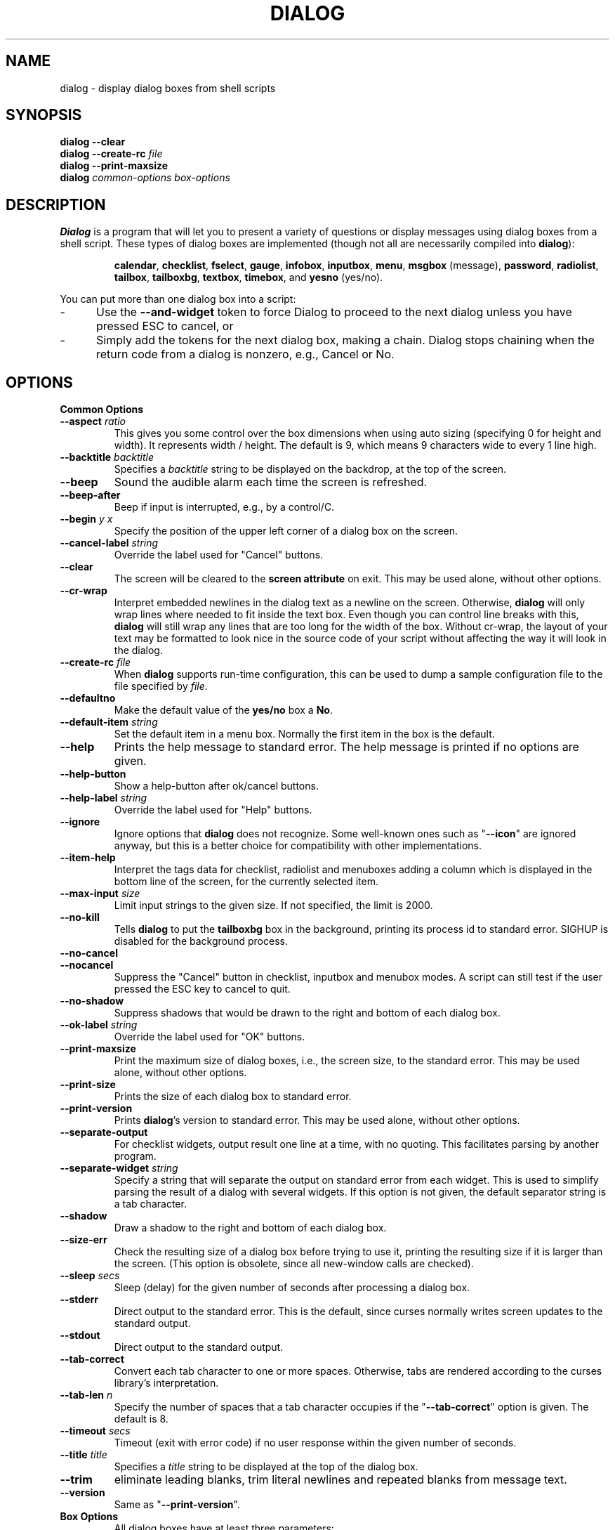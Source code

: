 .\" $Id: dialog.1,v 1.41 2002/03/09 19:14:03 tom Exp $
.TH DIALOG 1 "" "$Date: 2002/03/09 19:14:03 $"
.SH NAME
dialog \- display dialog boxes from shell scripts
.SH SYNOPSIS
\fBdialog \-\-clear\fP
.br
.BI "dialog \-\-create-rc " file
.br
\fBdialog \-\-print-maxsize\fP
.br
\fBdialog\fP
\fIcommon-options\fP
\fIbox-options\fP
.SH DESCRIPTION
\fBDialog\fP
is a program that will let you to present a variety of questions or
display messages using dialog boxes from a shell script.
These types of dialog boxes are implemented
(though not all are necessarily compiled into \fBdialog\fR):
.RS
.LP
.BR calendar ", "
.BR checklist ", "
.BR fselect ", "
.BR gauge ", "
.BR infobox ", "
.BR inputbox ", "
.BR menu ", "
.BR msgbox " (message), "
.BR password ", "
.BR radiolist ", "
.BR tailbox ", "
.BR tailboxbg ", "
.BR textbox ", "
.BR timebox ", and "
.BR yesno " (yes/no)."
.RE
.PP
You can put more than one dialog box into a script:
.TP 5
-
Use the \fB\-\-and-widget\fP token to force Dialog to proceed to the next
dialog unless you have pressed ESC to cancel, or
.TP 5
-
Simply add the tokens for the next dialog box, making a chain.
Dialog stops chaining when the return code from a dialog is nonzero,
e.g., Cancel or No.
.
.\" ************************************************************************
.SH OPTIONS
.TP
\fBCommon Options\fP
.
.IP "\fB\-\-aspect \fIratio"
This gives you some control over the box dimensions when using auto
sizing (specifying 0 for height and width).
It represents width / height.
The default is 9, which means 9 characters wide to every 1 line high.
.
.IP "\fB\-\-backtitle \fIbacktitle"
Specifies a
\fIbacktitle\fP
string to be displayed on the backdrop, at the top of the screen.
.
.IP "\fB\-\-beep"
Sound the audible alarm
each time the screen is refreshed.
.
.IP "\fB\-\-beep-after"
Beep if input is interrupted, e.g., by a control/C.
.
.IP "\fB\-\-begin \fIy x"
Specify the position of the upper left corner of a dialog box on the screen.
.
.IP "\fB\-\-cancel-label \fIstring"
Override the label used for "Cancel" buttons.
.
.IP "\fB\-\-clear"
The screen will be cleared to the
\fBscreen attribute\fP
on exit.
This may be used alone, without other options.
.
.IP "\fB\-\-cr-wrap"
Interpret embedded newlines in the dialog text as a newline on the screen.
Otherwise, \fBdialog\fR will only wrap lines where needed to fit inside the text box.
Even though you can control line breaks with this,
\fBdialog\fR will still wrap any lines that are too long for the width of the box.
Without cr-wrap, the layout of your text may be formatted to look nice
in the source code of your script without affecting the way it will
look in the dialog.
.
.IP "\fB\-\-create-rc \fIfile"
When
\fBdialog\fP
supports run-time configuration,
this can be used to dump a sample configuration file to the file specified
by
.IR file "."
.
.IP "\fB\-\-defaultno"
Make the default value of the
\fByes/no\fP
box a
.BR No .
.
.IP "\fB\-\-default-item \fIstring"
Set the default item in a menu box.
Normally the first item in the box is the default.
.
.IP "\fB\-\-help"
Prints the help message to standard error.
The help message is printed if no options are given.
.
.IP "\fB\-\-help-button"
Show a help-button after ok/cancel buttons.
.
.IP "\fB\-\-help-label \fIstring"
Override the label used for "Help" buttons.
.
.IP "\fB\-\-ignore"
Ignore options that \fBdialog\fP does not recognize.
Some well-known ones such as "\fB--icon\fP" are ignored anyway,
but this is a better choice for compatibility with other implementations.
.
.IP "\fB\-\-item-help"
Interpret the tags data for checklist, radiolist and menuboxes 
adding a column which is displayed in the bottom line of the
screen, for the currently selected item.
.
.IP "\fB\-\-max-input \fIsize"
Limit input strings to the given size.
If not specified, the limit is 2000.
.IP "\fB\-\-no-kill"
Tells
\fBdialog\fP
to put the
\fBtailboxbg\fP
box in the background,
printing its process id to standard error.
SIGHUP is disabled for the background process.
.
.IP "\fB\-\-no-cancel"
.IP "\fB\-\-nocancel"
Suppress the "Cancel" button in checklist, inputbox and menubox modes.
A script can still test if the user pressed the ESC key to cancel to quit.
.
.IP "\fB\-\-no-shadow"
Suppress shadows that would be drawn to the right and bottom of each dialog box.
.
.IP "\fB\-\-ok-label \fIstring"
Override the label used for "OK" buttons.
.
.IP "\fB\-\-print-maxsize"
Print the maximum size of dialog boxes, i.e., the screen size,
to the standard error.
This may be used alone, without other options.
.
.IP "\fB\-\-print-size"
Prints the size of each dialog box to standard error.
.
.IP "\fB\-\-print-version"
Prints \fBdialog\fR's version to standard error.
This may be used alone, without other options.
.
.IP "\fB\-\-separate-output"
For checklist widgets, output result one line at a time, with no quoting.
This facilitates parsing by another program.
.
.IP "\fB\-\-separate-widget \fIstring"
Specify a string that will separate the output on standard error from
each widget.
This is used to simplify parsing the result of a dialog with several widgets.
If this option is not given,
the default separator string is a tab character.
.
.IP "\fB\-\-shadow"
Draw a shadow to the right and bottom of each dialog box.
.
.IP "\fB\-\-size-err"
Check the resulting size of a dialog box before trying to use it,
printing the resulting size if it is larger than the screen.
(This option is obsolete, since all new-window calls are checked).
.
.IP "\fB\-\-sleep \fIsecs"
Sleep (delay) for the given number of seconds after processing a dialog box.
.
.IP "\fB\-\-stderr"
Direct output to the standard error.
This is the default, since curses normally writes screen updates to
the standard output.
.
.IP "\fB\-\-stdout"
Direct output to the standard output.
.
.IP "\fB\-\-tab-correct"
Convert each tab character to one or more spaces.
Otherwise, tabs are rendered according to the curses library's interpretation.
.
.IP "\fB\-\-tab-len \fIn"
Specify the number of spaces that a tab character occupies if the
"\fB\-\-tab-correct\fP"
option is given.
The default is 8.
.
.IP "\fB\-\-timeout \fIsecs"
Timeout (exit with error code)
if no user response within the given number of seconds.
.
.IP "\fB\-\-title \fItitle"
Specifies a
\fItitle\fP
string to be displayed at the top of the dialog box.
.
.IP "\fB\-\-trim"
eliminate leading blanks,
trim literal newlines and repeated blanks from message text.
.
.IP "\fB\-\-version"
Same as "\fB\-\-print-version\fP".
.
.\" ************************************************************************
.TP
\fBBox Options\fP
.RS
All dialog boxes have at least three parameters:
.TP 5
\fItext\fP
the caption or contents of the box.
.TP 5
\fIheight\fP
the height of the dialog box.
.TP 5
\fIwidth\fP
the width of the dialog box.
.PP
Other parameters depend on the box type.
.RE
.IP "\fB\-\-calendar \fItext height width day month year"
A
\fBcalendar\fP
box displays month, day and year in separately adjustable windows.
If the values for day, month or year are missing or negative,
the current date's corresponding values are used.
You can increment or decrement any of those using the
left-, up-, right- and down-arrows.
Use tab or backtab to move between windows.
If the year is given as zero, the current date is used as an initial value.
On exit, the date is printed in the form day/month/year.
.
.IP "\fB\-\-checklist \fItext height width list-height \fR[ \fItag item status \fR] \fI..."
A
\fBchecklist\fP
box is similar to a
\fBmenu\fP
box; there are
multiple entries presented in the form of a menu.
Instead of choosing
one entry among the entries, each entry can be turned on or off by the user.
The initial on/off state of each entry is specified by
.IR status "."
On exit, a list of the
\fItag\fP
strings of those entries that are turned on will be printed on
.IR stderr "."
.
.IP "\fB\-\-fselect \fI filepath height width\fR"
The file-selection dialog displays a text-entry window in which you can type
a filename (or directory), and above that two windows with directory
names and filenames.
.sp
Here
\fBfilepath\fP
can be a filepath in which case the file and directory windows
will display the contents of the path and the text-entry window will contain
the preselected filename.
.sp
Use tab or arrow keys to move between the windows.
Within the directory or filename windows, use the up/down arrow keys
to scroll the current selection.
Use the space-bar to copy the current selection into the text-entry
window.
.sp
Typing any printable characters switches focus to the text-entry window,
entering that character as well as scrolling the directory and filename
windows to the closest match.
.sp
Use a carriage return or the "OK" button to accept the current value
in the text-entry window, or the "Cancel" button to cancel.

.IP "\fB\-\-gauge \fItext height width [percent]\fR"
A
\fBgauge\fP
box displays a meter along the bottom of the box.
The meter indicates the percentage.
New percentages are read from
standard input, one integer per line.
The meter is updated
to reflect each new percentage.
If stdin is XXX, then subsequent
lines up to another XXX are used for a new prompt.
The gauge exits when EOF is reached on stdin.
.sp
The \fIpercent\fR value denotes the initial percentage shown in the meter.
If not specified, it is zero.
.
.IP "\fB\-\-infobox \fItext height width"
An \fBinfo\fP box is basically a \fBmessage\fP box.
However, in this case, \fBdialog\fP
will exit immediately after displaying the message to the user.
The screen is not cleared when \fBdialog\fP
exits, so that the message will remain on the screen until the calling
shell script clears it later.
This is useful when you want to inform
the user that some operations are carrying on that may require some
time to finish.
.
.IP "\fB\-\-inputbox \fItext height width [init]"
An
\fBinput\fP
box is useful when you want to ask questions that
require the user to input a string as the answer.
If init is supplied
it is used to initialize the input string.
When entering the
string, the
\fIBACKSPACE\fP
key can be used to correct typing errors.
If the input string is longer than
can fit in the dialog box, the input field will be scrolled.
On exit, the input string will be printed on
.IR stderr "."
.
.IP "\fB\-\-menu \fItext height width menu-height \fR[ \fItag item \fR] \fI..."
As its name suggests, a
\fBmenu\fP
box is a dialog box that can be used to present a list of choices in
the form of a menu for the user to choose.
Choices are displayed in the order given.
Each menu entry consists of a \fItag\fP string and an \fIitem\fP string.
The \fItag\fP
gives the entry a name to distinguish it from the other entries in the
menu.
The \fIitem\fP is a short description of the option that the entry represents.
The user can move between the menu entries by pressing the
\fIUP/DOWN\fP keys, the first letter of the \fItag\fP
as a hot-key, or the number keys
.IR 1-9 ". There are"
\fImenu-height\fP
entries displayed in the menu at one time, but the menu will be
scrolled if there are more entries than that.
When \fBdialog\fP exits, the \fItag\fP
of the chosen menu entry will be printed on
.IR stderr "."
If the \fB\-\-help-button\fR option is given, the corresponding help
text will be printed if the user selects the help button.
.
.IP "\fB\-\-msgbox \fItext height width"
A \fBmessage\fP box is very similar to a \fByes/no\fP box.
The only difference between a \fBmessage\fP box and a \fByes/no\fP
box is that a \fBmessage\fP box has only a single \fBOK\fP button.
You can use this dialog box to display any message you like.
After reading the message, the user can press the \fIENTER\fP key so that
\fBdialog\fP will exit and the calling shell script can continue its operation.
.
.IP "\fB\-\-passwordbox \fItext height width [init]"
A
\fBpassword\fP
box is similar to an input box, except that the text the user
enters is not displayed.
This is useful when prompting for passwords or other
sensitive information.
Be aware that if anything is passed in "init", it
will be visible in the system's process table to casual snoopers.
Also, it
is very confusing to the user to provide them with a default password they
cannot see.
For these reasons, using "init" is highly discouraged.
.
.IP "\fB\-\-radiolist \fItext height width list-height \fR [ \fItag item status \fR] \fI..."
A
\fBradiolist\fP
box is similar to a
\fBmenu\fP
box.
The only difference is
that you can indicate which entry is currently selected, by setting its
.IR status " to " on "."
.
.IP "\fB\-\-tailbox file height width"
Display text from a file in a dialog box, as in a "tail -f" command.
.
.IP "\fB\-\-tailboxbg file height width"
Display text from a file in a dialog box as a background task,
as in a "tail -f &" command.
.IP
Dialog treats the background task specially if there are other
widgets (\fB\-\-and-widget\fP) on the screen concurrently.
Until those widgets are closed (e.g., an "OK"),
dialog will perform all of the tailboxbg widgets in the same process,
polling for updates.
You may use a tab to traverse between the widgets on the screen,
and close them individually, e.g., by pressing \fIENTER\fP.
Once the non-tailboxbg widgets are closed, dialog forks a copy of itself
into the background, and prints its process id if the \fB\-\-no-kill\fP option
is given.
.IP
NOTE:
Older versions of dialog forked immediately and attempted to
update the screen individually.
Besides being bad for performance,
it was unworkable.
Some older scripts may not work properly with the polled scheme.
.
.IP "\fB\-\-textbox file height width"
A
\fBtext\fP
box lets you display the contents of a text file in a dialog box.
It is like a simple text file viewer.
The user can move through the file by using the
.IR UP/DOWN ", " PGUP/PGDN
.RI and " HOME/END" " keys available on most keyboards."
If the lines are too long to be displayed in the box, the
\fILEFT/RIGHT\fP
keys can be used to scroll the text region horizontally.
For more convenience,
forward and backward searching functions are also provided.
.
.IP "\fB\-\-timebox \fItext height [width hour minute second]"
A dialog is displayed which allows you to select hour, minute and second.
If the values for hour, minute or second are missing or negative,
the current date's corresponding values are used.
You can increment or decrement any of those using the
left-, up-, right- and down-arrows.
Use tab or backtab to move between windows.
On exit, the result is printed in the form hour:minute:second.
.
.IP "\fB\-\-yesno \fItext height width"
A \fByes/no\fP dialog box of
size \fIheight\fP rows by \fIwidth\fP columns will be displayed.
The string specified by
\fItext\fP
is displayed inside the dialog box.
If this string is too long to fit
in one line, it will be automatically divided into multiple lines at
appropriate places.
The
\fItext\fP
string can also contain the sub-string
.I
"\en"
or newline characters
\fI`\en\'\fP
to control line breaking explicitly.
This dialog box is useful for
asking questions that require the user to answer either yes or no.
The dialog box has a
\fBYes\fP
button and a
\fBNo\fP
button, in which the user can switch between by pressing the
.IR TAB " key."
.
.\" ************************************************************************
.SH "RUN-TIME CONFIGURATION"
.TP 4
1.
Create a sample configuration file by typing:
.LP
.in +1i
"dialog \-\-create-rc <file>"
.TP 4
2.
At start,
\fBdialog\fP
determines the settings to use as follows:
.RS
.TP 4
a)
if environment variable
\fBDIALOGRC\fP
is set, its value determines the name of the configuration file.
.TP 4
b)
if the file in (a) is not found, use the file
\fI$HOME/.dialogrc\fP
as the configuration file.
.TP 4
c)
if the file in (b) is not found, try using the GLOBALRC file determined at
compile-time, i.e., \fI/etc/dialogrc\fP.
.TP 4
d)
if the file in (c) is not found, use compiled in defaults.
.RE
.TP 4
3.
Edit the sample configuration file and copy it to some place that
\fBdialog\fP
can find, as stated in step 2 above.
.
.\" ************************************************************************
.SH ENVIRONMENT
.TP 15
\fBDIALOGRC\fP
Define this variable if you want to specify the name of the configuration file
to use.
.TP 15
\fBDIALOG_CANCEL\fP
.TP 15
\fBDIALOG_ERROR\fP
.TP 15
\fBDIALOG_ESC\fP
.TP 15
\fBDIALOG_OK\fP
Define any of these variables to change the exit code on Cancel (1),
error (-1), ESC (255) or Ok (0).
Normally shell scripts cannot distinguish between -1 and 255.
.SH FILES
.TP 20
\fI$HOME/.dialogrc\fP
default configuration file
.SH DIAGNOSTICS
Exit status is subject to being overridden by environment variables.
Normally they are:
.TP 5
0
if
.BR dialog " is exited by pressing the " Yes " or " OK
button.
.TP 5
1
if the
.BR No " or " Cancel
button is pressed.
.TP 5
-1
if errors occur inside \fBdialog\fP
or \fBdialog\fP is exited by pressing the \fIESC\fP key.
.
.\" ************************************************************************
.SH BUGS
Perhaps.
.SH AUTHOR
Savio Lam (lam836@cs.cuhk.hk) - version 0.3, "dialog"
.LP
Stuart Herbert (S.Herbert@sheffield.ac.uk) - patch for version 0.4
.LP
Pako (demarco_p@abramo.it) - version 0.9a, "cdialog",
.LP
Thomas Dickey (updates for 0.9b)
